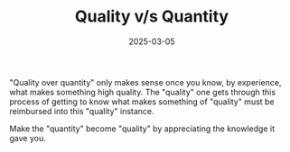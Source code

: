 #+TITLE:      Quality v/s Quantity
#+DATE:       2025-03-05
#+FILETAGS:   misc
#+SIGNATURE:
#+IDENTIFIER: 20250305T090000

"Quality over quantity" only makes sense once you know, by experience, what makes something high
quality. The "quality" one gets through this process of getting to know what makes something of
"quality" must be reimbursed into this "quality" instance.

Make the "quantity" become "quality" by appreciating the knowledge it gave you.
